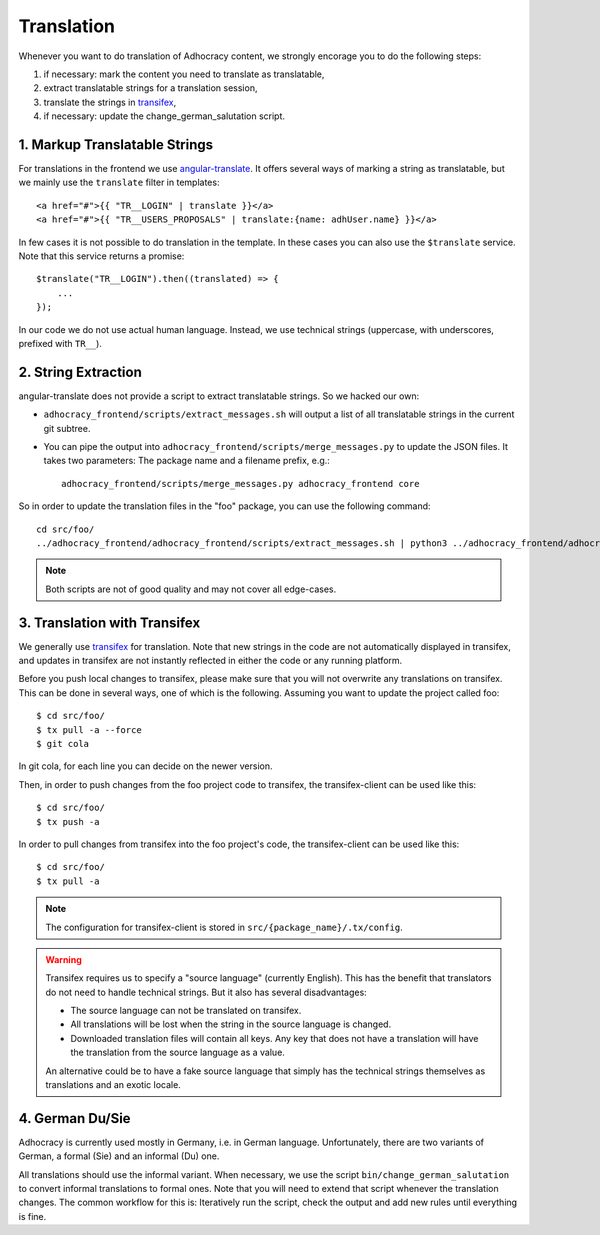 Translation
===========

Whenever you want to do translation of Adhocracy content, we strongly
encorage you to do the following steps:

1) if necessary: mark the content you need to translate as translatable,
2) extract translatable strings for a translation session,
3) translate the strings in `transifex`_,
4) if necessary: update the change_german_salutation script.

1. Markup Translatable Strings
------------------------------

For translations in the frontend we use `angular-translate`_.  It
offers several ways of marking a string as translatable, but we
mainly use the ``translate`` filter in templates::

   <a href="#">{{ "TR__LOGIN" | translate }}</a>
   <a href="#">{{ "TR__USERS_PROPOSALS" | translate:{name: adhUser.name} }}</a>

In few cases it is not possible to do translation in the template.
In these cases you can also use the ``$translate`` service. Note that
this service returns a promise::

   $translate("TR__LOGIN").then((translated) => {
       ...
   });

In our code we do not use actual human language. Instead, we use
technical strings (uppercase, with underscores, prefixed with ``TR__``).


2. String Extraction
--------------------

angular-translate does not provide a script to extract translatable
strings.  So we hacked our own:

-  ``adhocracy_frontend/scripts/extract_messages.sh`` will output
   a list of all translatable strings in the current git subtree.

   .. NOTE: It relies on the ``TR__`` prefix to find translatable
      strings in TypeScript code.

-  You can pipe the output into
   ``adhocracy_frontend/scripts/merge_messages.py`` to update the
   JSON files.  It takes two parameters: The package name and a filename
   prefix, e.g.::

      adhocracy_frontend/scripts/merge_messages.py adhocracy_frontend core

So in order to update the translation files in the "foo" package, you
can use the following command::

   cd src/foo/
   ../adhocracy_frontend/adhocracy_frontend/scripts/extract_messages.sh | python3 ../adhocracy_frontend/adhocracy_frontend/scripts/merge_messages.py foo foo

.. NOTE:: Both scripts are not of good quality and may not cover all
   edge-cases.


3. Translation with Transifex
-----------------------------

We generally use `transifex`_ for translation. Note that new strings
in the code are not automatically displayed in transifex, and
updates in transifex are not instantly reflected in either the code
or any running platform.

Before you push local changes to transifex, please make sure that you
will not overwrite any translations on transifex. This can be done in
several ways, one of which is the following. Assuming you want to update
the project called foo::

   $ cd src/foo/
   $ tx pull -a --force
   $ git cola

In git cola, for each line you can decide on the newer version.

Then, in order to push changes from the foo project code to transifex,
the transifex-client can be used like this::

   $ cd src/foo/
   $ tx push -a

In order to pull changes from transifex into the foo project's code,
the transifex-client can be used like this::

   $ cd src/foo/
   $ tx pull -a

.. NOTE:: The configuration for transifex-client is stored in
   ``src/{package_name}/.tx/config``.

.. WARNING:: Transifex requires us to specify a "source language"
   (currently English). This has the benefit that translators do not
   need to handle technical strings. But it also has several
   disadvantages:

   -  The source language can not be translated on transifex.

   -  All translations will be lost when the string in the source
      language is changed.

   -  Downloaded translation files will contain all keys. Any key
      that does not have a translation will have the translation from
      the source language as a value.

   An alternative could be to have a fake source language that simply
   has the technical strings themselves as translations and an exotic
   locale.


4. German Du/Sie
----------------

Adhocracy is currently used mostly in Germany, i.e. in German language.
Unfortunately, there are two variants of German, a formal (Sie) and an
informal (Du) one.

All translations should use the informal variant. When necessary, we
use the script ``bin/change_german_salutation`` to convert informal
translations to formal ones.  Note that you will need to extend that
script whenever the translation changes. The common workflow for this
is: Iteratively run the script, check the output and add new rules
until everything is fine.


.. _angular-translate: https://angular-translate.github.io
.. _transifex: https://www.transifex.com/liqd/adhocracy3/
